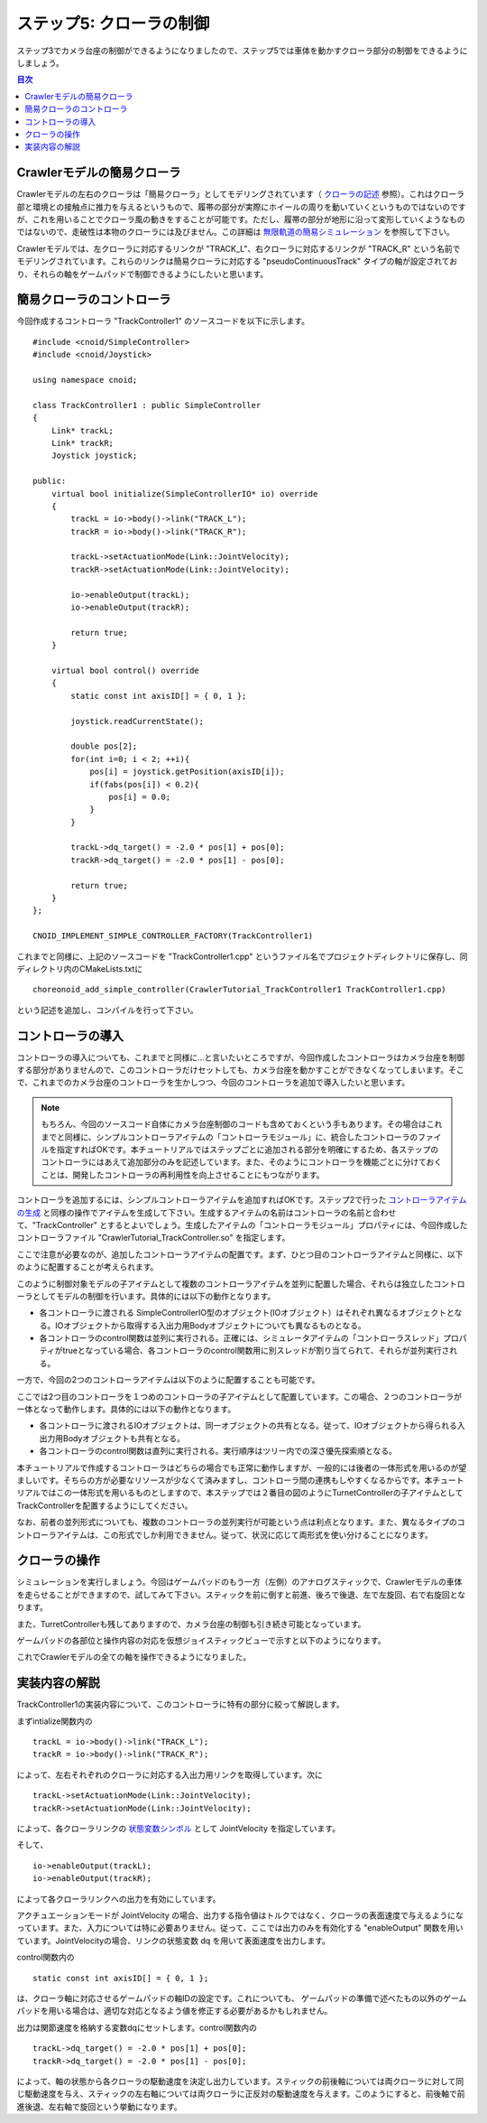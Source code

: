 ステップ5: クローラの制御
=========================

ステップ3でカメラ台座の制御ができるようになりましたので、ステップ5では車体を動かすクローラ部分の制御をできるようにしましょう。

.. contents:: 目次
   :local:
   :depth: 2

.. highlight:: C++
   :linenothreshold: 7
   
.. _step5-ref1:

Crawlerモデルの簡易クローラ
---------------------------

Crawlerモデルの左右のクローラは「簡易クローラ」としてモデリングされています（ `クローラの記述 <https://choreonoid.org/ja/documents/latest/handling-models/modelfile/modelfile-newformat.html#modelfile-yaml-crawlers>`_ 参照）。これはクローラ部と環境との接触点に推力を与えるというもので、履帯の部分が実際にホイールの周りを動いていくというものではないのですが、これを用いることでクローラ風の動きをすることが可能です。ただし、履帯の部分が地形に沿って変形していくようなものではないので、走破性は本物のクローラには及びません。この詳細は `無限軌道の簡易シミュレーション <https://choreonoid.org/ja/documents/latest/simulation/pseudo-continuous-track.html>`_ を参照して下さい。

Crawlerモデルでは、左クローラに対応するリンクが "TRACK_L"、右クローラに対応するリンクが "TRACK_R" という名前でモデリングされています。これらのリンクは簡易クローラに対応する "pseudoContinuousTrack" タイプの軸が設定されており、それらの軸をゲームパッドで制御できるようにしたいと思います。

.. _step5-ref2:

簡易クローラのコントローラ
--------------------------

今回作成するコントローラ "TrackController1" のソースコードを以下に示します。 ::

 #include <cnoid/SimpleController>
 #include <cnoid/Joystick>
 
 using namespace cnoid;
 
 class TrackController1 : public SimpleController
 {
     Link* trackL;
     Link* trackR;
     Joystick joystick;
 
 public:
     virtual bool initialize(SimpleControllerIO* io) override
     {
         trackL = io->body()->link("TRACK_L");
         trackR = io->body()->link("TRACK_R");
 
         trackL->setActuationMode(Link::JointVelocity);
         trackR->setActuationMode(Link::JointVelocity);

         io->enableOutput(trackL);
         io->enableOutput(trackR);
 
         return true;
     }
 
     virtual bool control() override
     {
         static const int axisID[] = { 0, 1 };
 
         joystick.readCurrentState();
 
         double pos[2];
         for(int i=0; i < 2; ++i){
             pos[i] = joystick.getPosition(axisID[i]);
             if(fabs(pos[i]) < 0.2){
                 pos[i] = 0.0;
             }
         }
 
         trackL->dq_target() = -2.0 * pos[1] + pos[0];
         trackR->dq_target() = -2.0 * pos[1] - pos[0];
 
         return true;
     }
 };
 
 CNOID_IMPLEMENT_SIMPLE_CONTROLLER_FACTORY(TrackController1)

これまでと同様に、上記のソースコードを "TrackController1.cpp" というファイル名でプロジェクトディレクトリに保存し、同ディレクトリ内のCMakeLists.txtに ::

 choreonoid_add_simple_controller(CrawlerTutorial_TrackController1 TrackController1.cpp)   

という記述を追加し、コンパイルを行って下さい。

.. _step5-ref3:

コントローラの導入
------------------

コントローラの導入についても、これまでと同様に…と言いたいところですが、今回作成したコントローラはカメラ台座を制御する部分がありませんので、このコントローラだけセットしても、カメラ台座を動かすことができなくなってしまいます。そこで、これまでのカメラ台座のコントローラを生かしつつ、今回のコントローラを追加で導入したいと思います。

.. note:: もちろん、今回のソースコード自体にカメラ台座制御のコードも含めておくという手もあります。その場合はこれまでと同様に、シンプルコントローラアイテムの「コントローラモジュール」に、統合したコントローラのファイルを指定すればOKです。本チュートリアルではステップごとに追加される部分を明確にするため、各ステップのコントローラにはあえて追加部分のみを記述しています。また、そのようにコントローラを機能ごとに分けておくことは、開発したコントローラの再利用性を向上させることにもつながります。

コントローラを追加するには、シンプルコントローラアイテムを追加すればOKです。ステップ2で行った `コントローラアイテムの生成 <https://choreonoid.org/ja/documents/latest/simulation/tank-tutorial/step2.html#simulation-tank-tutorial-create-controller-item>`_ と同様の操作でアイテムを生成して下さい。生成するアイテムの名前はコントローラの名前と合わせて、"TrackController" とするとよいでしょう。生成したアイテムの「コントローラモジュール」プロパティには、今回作成したコントローラファイル "CrawlerTutorial_TrackController.so" を指定します。

ここで注意が必要なのが、追加したコントローラアイテムの配置です。まず、ひとつ目のコントローラアイテムと同様に、以下のように配置することが考えられます。

.. image:: images/step5-1.png

このように制御対象モデルの子アイテムとして複数のコントローラアイテムを並列に配置した場合、それらは独立したコントローラとしてモデルの制御を行います。具体的には以下の動作となります。

* 各コントローラに渡される SimpleControllerIO型のオブジェクト(IOオブジェクト）はそれぞれ異なるオブジェクトとなる。IOオブジェクトから取得する入出力用Bodyオブジェクトについても異なるものとなる。

* 各コントローラのcontrol関数は並列に実行される。正確には、シミュレータアイテムの「コントローラスレッド」プロパティがtrueとなっている場合、各コントローラのcontrol関数用に別スレッドが割り当てられて、それらが並列実行される。

一方で、今回の2つのコントローラアイテムは以下のように配置することも可能です。

.. image:: images/step5-2.png

ここでは2つ目のコントローラを１つめのコントローラの子アイテムとして配置しています。この場合、２つのコントローラが一体となって動作します。具体的には以下の動作となります。

* 各コントローラに渡されるIOオブジェクトは、同一オブジェクトの共有となる。従って、IOオブジェクトから得られる入出力用Bodyオブジェクトも共有となる。

* 各コントローラのcontrol関数は直列に実行される。実行順序はツリー内での深さ優先探索順となる。

本チュートリアルで作成するコントローラはどちらの場合でも正常に動作しますが、一般的には後者の一体形式を用いるのが望ましいです。そちらの方が必要なリソースが少なくて済みますし、コントローラ間の連携もしやすくなるからです。本チュートリアルではこの一体形式を用いるものとしますので、本ステップでは２番目の図のようにTurnetControllerの子アイテムとしてTrackControllerを配置するようにしてください。

なお、前者の並列形式についても、複数のコントローラの並列実行が可能という点は利点となります。また、異なるタイプのコントローラアイテムは、この形式でしか利用できません。従って、状況に応じて両形式を使い分けることになります。

.. _step5-ref4:

クローラの操作
--------------

シミュレーションを実行しましょう。今回はゲームパッドのもう一方（左側）のアナログスティックで、Crawlerモデルの車体を走らせることができますので、試してみて下さい。スティックを前に倒すと前進、後ろで後退、左で左旋回、右で右旋回となります。

また、TurretControllerも残してありますので、カメラ台座の制御も引き続き可能となっています。

ゲームパッドの各部位と操作内容の対応を仮想ジョイスティックビューで示すと以下のようになります。

.. image:: images/step3-1.png

これでCrawlerモデルの全ての軸を操作できるようになりました。

.. _step5-ref5:

実装内容の解説
--------------

TrackController1の実装内容について、このコントローラに特有の部分に絞って解説します。

まずintialize関数内の ::

 trackL = io->body()->link("TRACK_L");
 trackR = io->body()->link("TRACK_R");

によって、左右それぞれのクローラに対応する入出力用リンクを取得しています。次に ::

 trackL->setActuationMode(Link::JointVelocity);
 trackR->setActuationMode(Link::JointVelocity);

によって、各クローラリンクの `状態変数シンボル <https://choreonoid.org/ja/documents/latest/simulation/howto-implement-controller.html#simulation-implement-controller-actuation-mode>`_ として JointVelocity を指定しています。

そして、 ::

 io->enableOutput(trackL);
 io->enableOutput(trackR);
  
によって各クローラリンクへの出力を有効にしています。

アクチュエーションモードが JointVelocity の場合、出力する指令値はトルクではなく、クローラの表面速度で与えるようになっています。また、入力については特に必要ありません。従って、ここでは出力のみを有効化する "enableOutput" 関数を用いています。JointVelocityの場合、リンクの状態変数 dq を用いて表面速度を出力します。

control関数内の ::

 static const int axisID[] = { 0, 1 };

は、クローラ軸に対応させるゲームパッドの軸IDの設定です。これについても、 ゲームパッドの準備で述べたもの以外のゲームパッドを用いる場合は、適切な対応となるよう値を修正する必要があるかもしれません。

出力は関節速度を格納する変数dqにセットします。control関数内の ::

 trackL->dq_target() = -2.0 * pos[1] + pos[0];
 trackR->dq_target() = -2.0 * pos[1] - pos[0];

によって、軸の状態から各クローラの駆動速度を決定し出力しています。スティックの前後軸については両クローラに対して同じ駆動速度を与え、スティックの左右軸については両クローラに正反対の駆動速度を与えます。このようにすると、前後軸で前進後退、左右軸で旋回という挙動になります。
